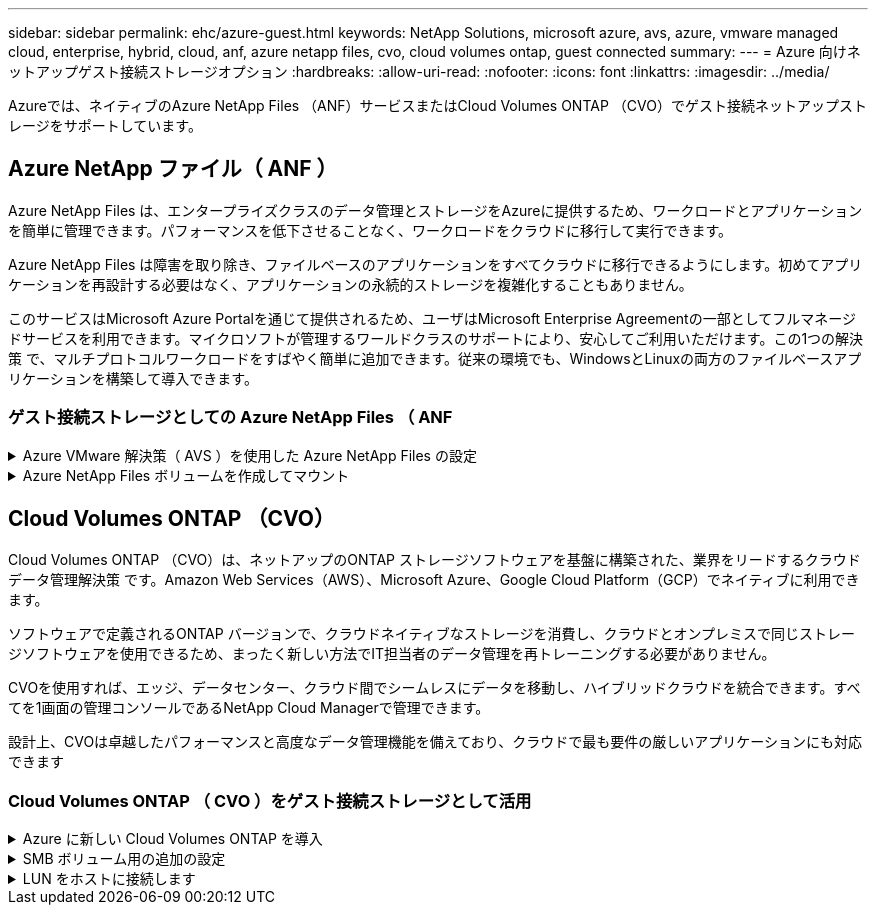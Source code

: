 ---
sidebar: sidebar 
permalink: ehc/azure-guest.html 
keywords: NetApp Solutions, microsoft azure, avs, azure, vmware managed cloud, enterprise, hybrid, cloud, anf, azure netapp files, cvo, cloud volumes ontap, guest connected 
summary:  
---
= Azure 向けネットアップゲスト接続ストレージオプション
:hardbreaks:
:allow-uri-read: 
:nofooter: 
:icons: font
:linkattrs: 
:imagesdir: ../media/


[role="lead"]
Azureでは、ネイティブのAzure NetApp Files （ANF）サービスまたはCloud Volumes ONTAP （CVO）でゲスト接続ネットアップストレージをサポートしています。



== Azure NetApp ファイル（ ANF ）

Azure NetApp Files は、エンタープライズクラスのデータ管理とストレージをAzureに提供するため、ワークロードとアプリケーションを簡単に管理できます。パフォーマンスを低下させることなく、ワークロードをクラウドに移行して実行できます。

Azure NetApp Files は障害を取り除き、ファイルベースのアプリケーションをすべてクラウドに移行できるようにします。初めてアプリケーションを再設計する必要はなく、アプリケーションの永続的ストレージを複雑化することもありません。

このサービスはMicrosoft Azure Portalを通じて提供されるため、ユーザはMicrosoft Enterprise Agreementの一部としてフルマネージドサービスを利用できます。マイクロソフトが管理するワールドクラスのサポートにより、安心してご利用いただけます。この1つの解決策 で、マルチプロトコルワークロードをすばやく簡単に追加できます。従来の環境でも、WindowsとLinuxの両方のファイルベースアプリケーションを構築して導入できます。



=== ゲスト接続ストレージとしての Azure NetApp Files （ ANF

.Azure VMware 解決策（ AVS ）を使用した Azure NetApp Files の設定
[%collapsible]
====
解決策共有は、 Azure VMware Azure NetApp Files SDDC 環境で作成された VM からマウントできます。Azure NetApp Files では SMB プロトコルと NFS プロトコルがサポートされているため、ボリュームを Linux クライアントにマウントして Windows クライアントにマッピングすることもできます。Azure NetApp Files ボリュームは、 5 つの簡単な手順で設定できます。

Azure NetApp Files と Azure VMware 解決策は、同じ Azure リージョンに配置する必要があります。

====
.Azure NetApp Files ボリュームを作成してマウント
[%collapsible]
====
Azure NetApp Files ボリュームを作成してマウントするには、次の手順を実行します。

. Azure ポータルにログインし、 Azure NetApp Files にアクセスします。Azure NetApp Files サービスへのアクセスを確認し、 Azure NetApp Files リソースプロバイダを登録するには、 _az プロバイダ登録 -- namespace Microsoft.NetApp – wait_command を使用します。登録が完了したら、ネットアップアカウントを作成します。
+
詳細な手順については、を参照してください link:https://docs.microsoft.com/en-us/azure/azure-netapp-files/azure-netapp-files-create-netapp-account["Azure NetApp Files 共有"]。このページでは、ステップバイステップのプロセスについて説明します。

+
image:azure-anf-guest-1.png["入力/出力ダイアログを示す図、または書き込まれた内容を表す図"]

. ネットアップアカウントが作成されたら、必要なサービスレベルとサイズの容量プールを設定します。
+
詳細については、を参照してください link:https://docs.microsoft.com/en-us/azure/azure-netapp-files/azure-netapp-files-set-up-capacity-pool["容量プールをセットアップする"]。

+
image:azure-anf-guest-2.png["入力/出力ダイアログを示す図、または書き込まれた内容を表す図"]

. Azure NetApp Files の委任されたサブネットを設定し、ボリュームを作成する際にこのサブネットを指定します。委任されたサブネットを作成する詳細な手順については、を参照してください link:https://docs.microsoft.com/en-us/azure/azure-netapp-files/azure-netapp-files-delegate-subnet["サブネットを Azure NetApp Files に委譲します"]。
+
image:azure-anf-guest-3.png["入力/出力ダイアログを示す図、または書き込まれた内容を表す図"]

. 容量プールブレードの下のボリュームブレードを使用して、 SMB ボリュームを追加します。SMB ボリュームを作成する前に、 Active Directory Connector が設定されていることを確認してください。
+
image:azure-anf-guest-4.png["入力/出力ダイアログを示す図、または書き込まれた内容を表す図"]

. [Review + Create] をクリックして、 SMB ボリュームを作成します。
+
アプリケーションが SQL Server の場合は、 SMB 継続的可用性を有効にします。

+
image:azure-anf-guest-5.png["入力/出力ダイアログを示す図、または書き込まれた内容を表す図"]

+
image:azure-anf-guest-6.png["入力/出力ダイアログを示す図、または書き込まれた内容を表す図"]

+
サイズまたはクォータ別の Azure NetApp Files ボリュームのパフォーマンスの詳細については、を参照してください link:https://docs.microsoft.com/en-us/azure/azure-netapp-files/azure-netapp-files-performance-considerations["Azure NetApp Files のパフォーマンスに関する考慮事項"]。

. 接続が確立されると、ボリュームをマウントしてアプリケーションデータに使用できるようになります。
+
これを行うには、 Azure ポータルで Volumes ブレードをクリックし、マウントするボリュームを選択して、マウント手順にアクセスします。パスをコピーし、ネットワークドライブのマッピングオプションを使用して、 Azure VMware 解決策 SDDC で実行されている VM にボリュームをマウントします。

+
image:azure-anf-guest-7.png["入力/出力ダイアログを示す図、または書き込まれた内容を表す図"]

+
image:azure-anf-guest-8.png["入力/出力ダイアログを示す図、または書き込まれた内容を表す図"]

. Azure VMware 解決策 SDDC で実行されている Linux VM に NFS ボリュームをマウントする場合も、同じ手順を使用します。ボリュームの形状変更機能または動的なサービスレベル機能を使用して、ワークロードの要件を満たします。
+
image:azure-anf-guest-9.png["入力/出力ダイアログを示す図、または書き込まれた内容を表す図"]

+
詳細については、を参照してください link:https://docs.microsoft.com/en-us/azure/azure-netapp-files/dynamic-change-volume-service-level["ボリュームのサービスレベルを動的に変更する"]。



====


== Cloud Volumes ONTAP （CVO）

Cloud Volumes ONTAP （CVO）は、ネットアップのONTAP ストレージソフトウェアを基盤に構築された、業界をリードするクラウドデータ管理解決策 です。Amazon Web Services（AWS）、Microsoft Azure、Google Cloud Platform（GCP）でネイティブに利用できます。

ソフトウェアで定義されるONTAP バージョンで、クラウドネイティブなストレージを消費し、クラウドとオンプレミスで同じストレージソフトウェアを使用できるため、まったく新しい方法でIT担当者のデータ管理を再トレーニングする必要がありません。

CVOを使用すれば、エッジ、データセンター、クラウド間でシームレスにデータを移動し、ハイブリッドクラウドを統合できます。すべてを1画面の管理コンソールであるNetApp Cloud Managerで管理できます。

設計上、CVOは卓越したパフォーマンスと高度なデータ管理機能を備えており、クラウドで最も要件の厳しいアプリケーションにも対応できます



=== Cloud Volumes ONTAP （ CVO ）をゲスト接続ストレージとして活用

.Azure に新しい Cloud Volumes ONTAP を導入
[%collapsible]
====
解決策共有および LUN は、 Azure VMware Cloud Volumes ONTAP SDDC 環境で作成された VM からマウントできます。Cloud Volumes ONTAP は iSCSI 、 SMB 、 NFS の各プロトコルをサポートしているため、このボリュームは Linux クライアントおよび Windows クライアントにもマウントできます。Cloud Volumes ONTAP ボリュームは、いくつかの簡単な手順で設定できます。

ディザスタリカバリや移行の目的でオンプレミス環境からクラウドにボリュームをレプリケートするには、サイト間 VPN または ExpressRoute を使用して、 Azure へのネットワーク接続を確立します。オンプレミスから Cloud Volumes ONTAP へのデータのレプリケートについては、本ドキュメントでは扱いません。オンプレミスシステムと Cloud Volumes ONTAP システム間でデータをレプリケートする方法については、を参照してください link:https://docs.netapp.com/us-en/occm/task_replicating_data.html#setting-up-data-replication-between-systems["システム間のデータレプリケーションの設定"]。


NOTE: 使用 link:https://cloud.netapp.com/cvo-sizer["Cloud Volumes ONTAP サイジングツール"] Cloud Volumes ONTAP インスタンスのサイズを正確に設定します。また、オンプレミスのパフォーマンスを監視し、 Cloud Volumes ONTAP のサイジングツールの情報として使用できます。

. NetApp Cloud Central にログイン— Fabric View （ファブリックビュー）画面が表示されます。Cloud Volumes ONTAP タブを探し、 Go to Cloud Manager を選択します。ログインすると、キャンバス画面が表示されます。
+
image:azure-cvo-guest-1.png["入力/出力ダイアログを示す図、または書き込まれた内容を表す図"]

. Cloud Manager のホームページで、 Add a Working Environment をクリックし、クラウドとして Microsoft Azure を選択し、システム構成のタイプを選択します。
+
image:azure-cvo-guest-2.png["入力/出力ダイアログを示す図、または書き込まれた内容を表す図"]

. Cloud Volumes ONTAP の最初の作業環境を作成する際、 Cloud Manager はコネクタの導入を求めます。
+
image:azure-cvo-guest-3.png["入力/出力ダイアログを示す図、または書き込まれた内容を表す図"]

. コネクタが作成されたら、 [ 詳細（ Details ） ] および [ 資格情報（ Credentials ） ] フィールドを更新します。
+
image:azure-cvo-guest-4.png["入力/出力ダイアログを示す図、または書き込まれた内容を表す図"]

. 環境名と admin クレデンシャルなど、作成する環境の詳細を指定します。オプションのパラメータとして、 Azure 環境のリソースグループタグを追加します。完了したら、 [ 続行 ] をクリックします。
+
image:azure-cvo-guest-5.png["入力/出力ダイアログを示す図、または書き込まれた内容を表す図"]

. Cloud Volumes ONTAPの導入に使用するアドオンサービス（BlueXPの分類、BlueXPのバックアップとリカバリ、Cloud Insightsなど）を選択します。サービスを選択し、 Continue （続行）をクリックします。
+
image:azure-cvo-guest-6.png["入力/出力ダイアログを示す図、または書き込まれた内容を表す図"]

. Azure の場所と接続を設定します。使用する Azure のリージョン、リソースグループ、 VNet 、およびサブネットを選択します。
+
image:azure-cvo-guest-7.png["入力/出力ダイアログを示す図、または書き込まれた内容を表す図"]

. ライセンスオプションとして、「従量課金制」または「 BYOL for using existing license 」を選択します。この例では、 ［ 従量課金制 ］ オプションを使用します。
+
image:azure-cvo-guest-8.png["入力/出力ダイアログを示す図、または書き込まれた内容を表す図"]

. さまざまなタイプのワークロードに使用できる事前設定されたパッケージをいくつか選択できます。
+
image:azure-cvo-guest-9.png["入力/出力ダイアログを示す図、または書き込まれた内容を表す図"]

. サポートのアクティブ化と Azure リソースの割り当てに関する 2 つの契約に同意します。 Cloud Volumes ONTAP インスタンスを作成するには、 Go をクリックします。
+
image:azure-cvo-guest-10.png["入力/出力ダイアログを示す図、または書き込まれた内容を表す図"]

. Cloud Volumes ONTAP のプロビジョニングが完了すると、 [Canvas] ページの作業環境に表示されます。
+
image:azure-cvo-guest-11.png["入力/出力ダイアログを示す図、または書き込まれた内容を表す図"]



====
.SMB ボリューム用の追加の設定
[%collapsible]
====
. 作業環境の準備ができたら、 CIFS サーバに適切な DNS および Active Directory 設定パラメータが設定されていることを確認します。この手順は、 SMB ボリュームを作成する前に実行する必要があります。
+
image:azure-cvo-guest-20.png["入力/出力ダイアログを示す図、または書き込まれた内容を表す図"]

. SMB ボリュームの作成は簡単なプロセスです。CVO インスタンスを選択してボリュームを作成し、 Create Volume （ボリュームの作成）オプションをクリックします。適切なサイズを選択し、包含アグリゲートを選択するか、高度な割り当てメカニズムを使用して特定のアグリゲートに配置します。このデモでは、 SMB がプロトコルとして選択されます。
+
image:azure-cvo-guest-21.png["入力/出力ダイアログを示す図、または書き込まれた内容を表す図"]

. ボリュームのプロビジョニングが完了すると、 Volumes （ボリューム）ペインにボリュームが表示されます。CIFS 共有はプロビジョニングされるため、ユーザまたはグループにファイルとフォルダに対する権限を付与し、ユーザが共有にアクセスしてファイルを作成できることを確認してください。ファイル権限とフォルダ権限はすべて SnapMirror レプリケーションの一部として保持されるため、オンプレミス環境からボリュームをレプリケートする場合はこの手順は必要ありません。
+
image:azure-cvo-guest-22.png["入力/出力ダイアログを示す図、または書き込まれた内容を表す図"]

. ボリュームが作成されたら、 mount コマンドを使用して、 Azure VMware 解決策 SDDC ホストで実行されている VM から共有に接続します。
. 次のパスをコピーし、ネットワークドライブのマッピングオプションを使用して、 Azure VMware 解決策 SDDC で実行されている VM にボリュームをマウントします。
+
image:azure-cvo-guest-23.png["入力/出力ダイアログを示す図、または書き込まれた内容を表す図"]

+
image:azure-cvo-guest-24.png["入力/出力ダイアログを示す図、または書き込まれた内容を表す図"]



====
.LUN をホストに接続します
[%collapsible]
====
LUN をホストに接続するには、次の手順を実行します。

. キャンバスページで、 Cloud Volumes ONTAP 作業環境をダブルクリックしてボリュームを作成および管理します。
. Add Volume （ボリュームの追加） > New Volume （新しいボリューム）をクリックし、 iSCSI を選択して Create Initiator Group （イニシエータContinue をクリックします。 .
+
image:azure-cvo-guest-30.png["入力/出力ダイアログを示す図、または書き込まれた内容を表す図"]

. ボリュームのプロビジョニングが完了したら、ボリュームを選択し、ターゲット IQN をクリックします。iSCSI Qualified Name （ IQN ）をコピーするには、 Copy （コピー）をクリックします。ホストから LUN への iSCSI 接続をセットアップします。
+
Azure VMware 解決策 SDDC にあるホストでも同じ処理を実行するには、次の手順を実行します。

+
.. Azure VMware 解決策 SDDC にホストされている VM への RDP
.. ［ iSCSI イニシエータのプロパティ ］ ダイアログ・ボックスを開きます ［ サーバーマネージャ ］ ＞ ［ ダッシュボード ］ ＞ ［ ツール ］ ＞ ［ iSCSI イニシエータ ］
.. Discovery （検出）タブで、 Discover Portal （ポータルの検出）または Add Portal （ポータルの追加）をクリックし、 iSCSI ターゲットポートの IP アドレスを入力します。
.. ターゲットタブで検出されたターゲットを選択し、ログオンまたは接続をクリックします。
.. [ マルチパスを有効にする ] を選択し、コンピュータの起動時に [ この接続を自動的に復元する ] または [ この接続をお気に入りターゲットのリストに追加する ] を選択します。Advanced （詳細設定）をクリック
+
* 注： * Windows ホストからクラスタ内の各ノードへの iSCSI 接続が確立されている必要があります。ネイティブ DSM では、使用する最適なパスが選択されます。

+
image:azure-cvo-guest-31.png["入力/出力ダイアログを示す図、または書き込まれた内容を表す図"]





Storage Virtual Machine （ SVM ）の LUN は、 Windows ホストではディスクとして表示されます。追加した新しいディスクは、ホストでは自動的に検出されません。手動の再スキャンをトリガーしてディスクを検出するには、次の手順を実行します。

. Windows コンピュータの管理ユーティリティを開きます。 [ スタート ]>[ 管理ツール ]>[ コンピュータの管理 ] を選択します。
. ナビゲーションツリーでストレージノードを展開します。
. [ ディスクの管理 ] をクリックします
. ［ アクション ］ > ［ ディスクの再スキャン ］ の順にクリック


image:azure-cvo-guest-32.png["入力/出力ダイアログを示す図、または書き込まれた内容を表す図"]

Windows ホストから初めてアクセスした時点では、新しい LUN にはパーティションやファイルシステムは設定されていません。LUN を初期化します。必要に応じて、次の手順を実行してファイルシステムで LUN をフォーマットします。

. Windows ディスク管理を開始します。
. LUN を右クリックし、必要なディスクまたはパーティションのタイプを選択します。
. ウィザードの指示に従います。この例では、ドライブ E ：がマウントされています


image:azure-cvo-guest-33.png["入力/出力ダイアログを示す図、または書き込まれた内容を表す図"]

image:azure-cvo-guest-34.png["入力/出力ダイアログを示す図、または書き込まれた内容を表す図"]

====